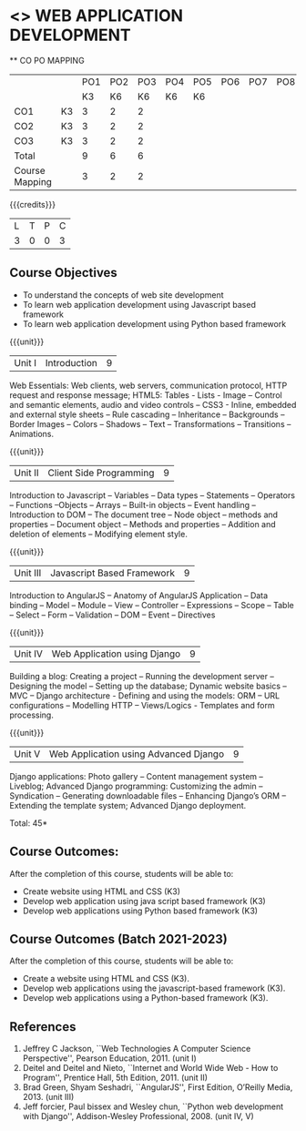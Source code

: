 * <<<CP1203>>> WEB APPLICATION DEVELOPMENT
:properties:
:author: B Prabavathy, V S Felix Enigo
:date: 29 June 2018										
:end:

#+startup: showall

   ** CO PO MAPPING 
#+NAME: co-po-mapping
|                |    |PO1 | PO2 | PO3 | PO4 | PO5 | PO6 | PO7 | PO8 | PO9 | PO10 | PO11 | 
|                |    | K3 | K6  |  K6 |  K6 | K6  |     |     |     |     |      |      |     
| CO1            | K3 |  3 |  2  |  2  |     |     |     |     |     |     |      |      |    
| CO2            | K3 |  3 |  2  |  2  |     |     |     |     |     |     |      |      |  
| CO3            | K3 |  3 |  2  |  2  |     |     |     |     |     |     |      |      |    
| Total          |    |  9 |  6  |  6  |     |     |     |     |     |     |      |      |   
| Course Mapping |    |  3 |  2  |  2  |     |     |     |     |     |     |      |      |  

{{{credits}}}
| L | T | P | C |
| 3 | 0 | 0 | 3 |

** Course Objectives
- To understand the concepts of web site development
- To learn web application development using Javascript based framework
- To learn web application development using Python based framework
\begin{comment}
- To understand the concepts of web site development
- To learn the basics of python
- To learn web application development using Python based framework
\end{comment}
{{{unit}}}
|Unit I| Introduction |9|
Web Essentials: Web clients, web servers, communication protocol, HTTP
request and response message; HTML5: Tables - Lists - Image -- Control
and semantic elements, audio and video controls -- CSS3 - Inline,
embedded and external style sheets -- Rule cascading -- Inheritance --
Backgrounds -- Border Images -- Colors -- Shadows -- Text --
Transformations -- Transitions -- Animations.

{{{unit}}}
|Unit II| Client Side Programming |9|
Introduction to Javascript -- Variables -- Data types -- Statements --
Operators -- Functions --Objects -- Arrays -- Built-in objects --
Event handling -- Introduction to DOM -- The document tree -- Node
object -- methods and properties -- Document object -- Methods and
properties -- Addition and deletion of elements -- Modifying element
style.

# Why study two server-side frameworks, NodeJS and Django? One will do.
\begin{comment}
Sir, Rationale behind the syllabus is as follows:
First 2 units will cover an introduction to web application development followed by the concepts of client side scripting 
Since the students have to study python framework in units 4  and 5, we thought it would be better to refresh python in 3rd unit as he might have done that course only during his 1st sem in UG curriculum
\end{comment}

\begin{comment}
{{{unit}}}
|Unit III| Introduction to Python |9|
Python interpreter and interactive mode -- Data types -- Expressions
-- Statements -- Control flow -- Functions -- Strings -- Arrays --
Lists -- Tuples -- Sets -- Dictionaries -- Files -- Modules --
Packages -- Exception handling -- Classes and objects
\end{comment}
{{{unit}}}
|Unit III| Javascript Based Framework |9|
Introduction to AngularJS -- Anatomy of AngularJS Application -- Data
binding -- Model -- Module -- View -- Controller -- Expressions --
Scope -- Table -- Select -- Form -- Validation -- DOM -- Event --
Directives


{{{unit}}}
|Unit IV|Web Application using Django |9|
Building a blog: Creating a project -- Running the
development server -- Designing the model -- Setting up the database;
Dynamic website basics -- MVC -- Django architecture - Defining and
using the models: ORM -- URL configurations -- Modelling HTTP --
Views/Logics - Templates and form processing.

{{{unit}}}
|Unit V|Web Application using Advanced Django |9|
Django applications: Photo gallery -- Content management system --
Liveblog; Advanced Django programming: Customizing the admin --
Syndication -- Generating downloadable files -- Enhancing Django’s ORM
-- Extending the template system; Advanced Django deployment.

\hfill *Total: 45*

\begin{comment}
** Suggested Mini-projects
1. Create a college website using HTML5 and CSS3
2. Develop a MVC based web application for a Super Market Billing
   System. Use cookies as part of the web application
3. Develop online exam web application using AngularJS
4. Develop Library Management System using MVC Django Architecture
5. Develop Inventory Management System using Django Framework
\end{comment}

** Course Outcomes:
After the completion of this course, students will be able to:
- Create website using HTML and CSS (K3)
- Develop web application using java script based framework (K3)
- Develop web applications using Python based framework (K3)

** Course Outcomes (Batch 2021-2023)
After the completion of this course, students will be able to:
- Create a website using HTML and CSS (K3). 
- Develop web applications using the javascript-based framework (K3).
- Develop web applications using a Python-based framework (K3).


** References
1. Jeffrey C Jackson, ``Web Technologies A Computer Science
   Perspective'', Pearson Education, 2011. (unit I)
2. Deitel and Deitel and Nieto, ``Internet and World Wide Web - How to
   Program'', Prentice Hall, 5th Edition, 2011. (unit II)
3. Brad Green, Shyam Seshadri, ``AngularJS'', First Edition, O’Reilly
   Media, 2013. (unit III)
4. Jeff forcier, Paul bissex and Wesley chun, ``Python web development
   with Django'', Addison-Wesley Professional, 2008. (unit IV, V)
